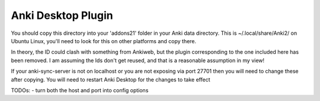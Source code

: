 Anki Desktop Plugin
===================

You should copy this directory into your 'addons21' folder in your Anki data directory. This is ~/.local/share/Anki2/ on Ubuntu Linux, you'll need to look for this on other platforms and copy there.

In theory, the ID could clash with something from Ankiweb, but the plugin corresponding to the one included here has been removed. I am assuming the Ids don't get reused, and that is a reasonable assumption in my view!

If your anki-sync-server is not on localhost or you are not exposing via port 27701 then you will need to change these after copying. You will need to restart Anki Desktop for the changes to take effect

TODOs:
- turn both the host and port into config options
